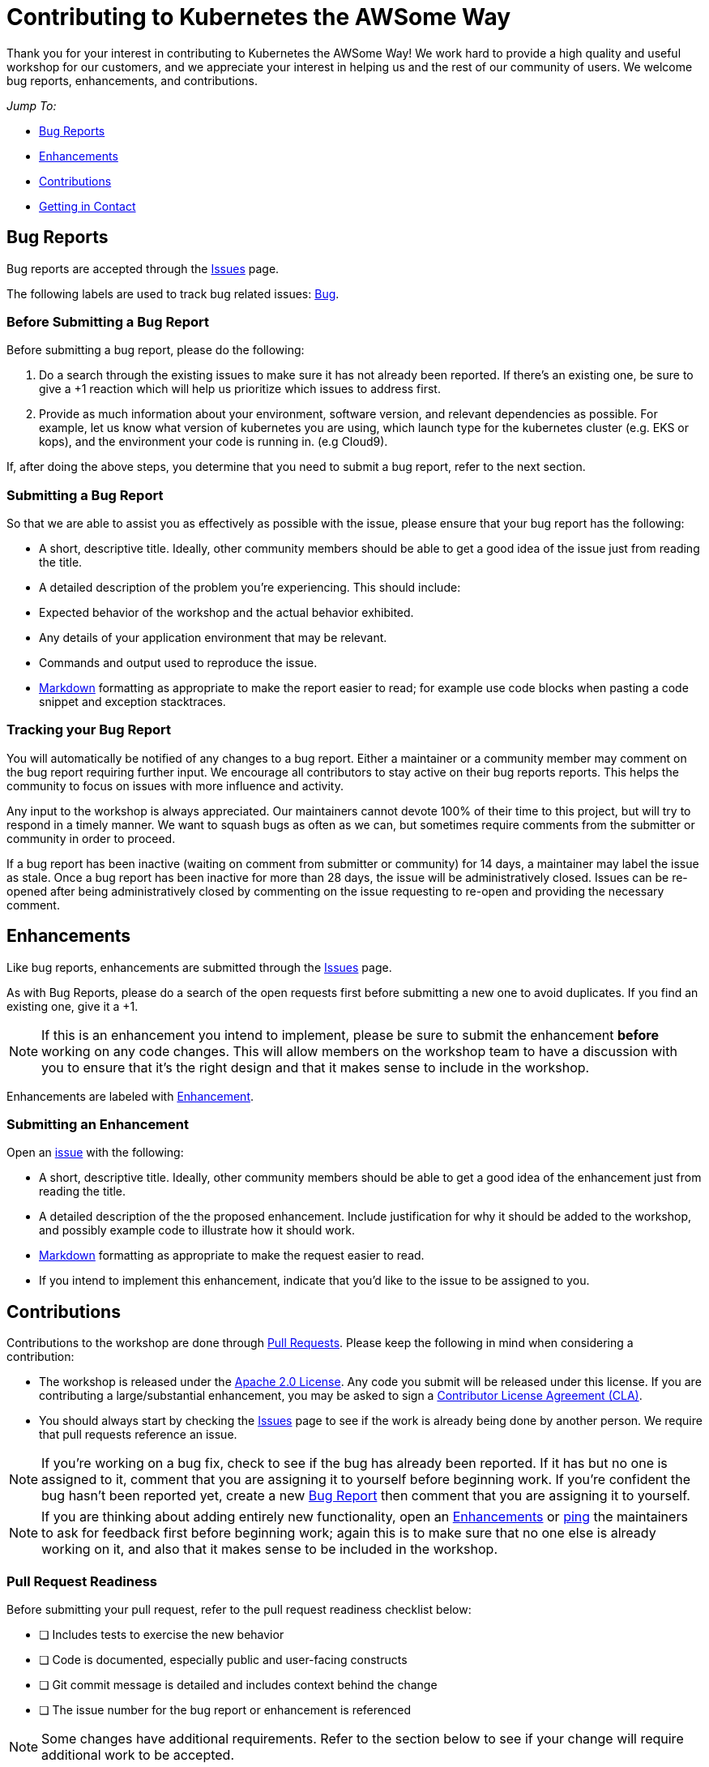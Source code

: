 = Contributing to Kubernetes the AWSome Way
Thank you for your interest in contributing to Kubernetes the AWSome Way! We work hard to provide a high quality and useful workshop for our customers, and we appreciate your interest in helping us and the rest of our community of users. We welcome bug reports, enhancements, and contributions.

__Jump To:__

* link:#bug-reports[Bug Reports]
* link:#enhancements[Enhancements]
* link:#contributions[Contributions]
* link:#getting-in-contact[Getting in Contact]

== Bug Reports
Bug reports are accepted through the link:https://github.com/aws-samples/aws-workshop-for-kubernetes/issues[Issues] page.

The following labels are used to track bug related issues: link:https://github.com/aws-samples/aws-workshop-for-kubernetes/labels/Bug[Bug].

=== Before Submitting a Bug Report
Before submitting a bug report, please do the following:

1. Do a search through the existing issues to make sure it has not already been reported. If there's an existing one, be sure to give a +1 reaction which will help us prioritize which issues to address first.

2. Provide as much information about your environment, software version, and relevant dependencies as possible. For example, let us know what version of kubernetes you are using, which launch type for the kubernetes cluster (e.g. EKS or kops), and the environment your code is running in. (e.g Cloud9).

If, after doing the above steps, you determine that you need to submit a bug report, refer to the next section.

=== Submitting a Bug Report
So that we are able to assist you as effectively as possible with the issue, please ensure that your bug report has the following:

* A short, descriptive title. Ideally, other community members should be able to get a good idea of the issue just from reading the title.
* A detailed description of the problem you're experiencing. This should include:
  * Expected behavior of the workshop and the actual behavior exhibited.
  * Any details of your application environment that may be relevant.
  * Commands and output used to reproduce the issue.
* link:https://guides.github.com/features/mastering-markdown/[Markdown] formatting as appropriate to make the report easier to read; for example use code blocks when pasting a code snippet and exception stacktraces.

=== Tracking your Bug Report
You will automatically be notified of any changes to a bug report. Either a maintainer or a community member may comment on the bug report requiring further input. We encourage all contributors to stay active on their bug reports reports. This helps the community to focus on issues with more influence and activity.

Any input to the workshop is always appreciated. Our maintainers cannot devote 100% of their time to this project, but will try to respond in a timely manner. We want to squash bugs as often as we can, but sometimes require comments from the submitter or community in order to proceed.

If a bug report has been inactive (waiting on comment from submitter or community) for 14 days, a maintainer may label the issue as stale.  Once a bug report has been inactive for more than 28 days, the issue will be administratively closed. Issues can be re-opened after being administratively closed by commenting on the issue requesting to re-open and providing the necessary comment.

== Enhancements
Like bug reports, enhancements are submitted through the link:https://github.com/aws-samples/aws-workshop-for-kubernetes/issues[Issues] page.

As with Bug Reports, please do a search of the open requests first before submitting a new one to avoid duplicates. If you find an existing one, give it a +1.

[NOTE]
If this is an enhancement you intend to implement, please be sure to submit the enhancement *before* working on any code changes. This will allow members on the workshop team to have a discussion with you to ensure that it's the right design and that it makes sense to include in the workshop.

Enhancements are labeled with link:https://github.com/aws-samples/aws-workshop-for-kubernetes/labels/Enhancement[Enhancement].

=== Submitting an Enhancement
Open an link:https://github.com/aws-samples/aws-workshop-for-kubernetes/issues[issue] with the following:

* A short, descriptive title. Ideally, other community members should be able to get a good idea of the enhancement just from reading the title.
* A detailed description of the the proposed enhancement. Include justification for why it should be added to the workshop, and possibly example code to illustrate how it should work.
* link:https://guides.github.com/features/mastering-markdown/[Markdown] formatting as appropriate to make the request easier to read.
* If you intend to implement this enhancement, indicate that you'd like to the issue to be assigned to you.

== Contributions
Contributions to the workshop are done through link:https://github.com/aws-samples/aws-workshop-for-kubernetes/pulls[Pull Requests]. Please keep the following in mind when considering a contribution:

* The workshop is released under the link:https://github.com/aws-samples/aws-workshop-for-kubernetes/blob/master/LICENSE[Apache 2.0 License]. Any code you submit will be released under this license. If you are contributing a large/substantial enhancement, you may be asked to sign a link:https://github.com/aws/aws-cla[Contributor License Agreement (CLA)].

* You should always start by checking the link:https://github.com/aws-samples/aws-workshop-for-kubernetes/issues[Issues] page to see if the work is already being done by another person. We require that pull requests reference an issue.

[NOTE]
If you're working on a bug fix, check to see if the bug has already been reported. If it has but no one is assigned to it, comment that you are assigning it to yourself before beginning work.  If you're confident the bug hasn't been reported yet, create a new link:#bug-reports[Bug Report] then comment that you are assigning it to yourself.

[NOTE]
If you are thinking about adding entirely new functionality, open an link:#enhancements[Enhancements] or link:https://gitter.im/aws-samples/aws-workshop-for-kubernetes[ping] the maintainers to ask for feedback first before beginning work; again this is to make sure that no one else is already working on it, and also that it makes sense to be included in the workshop.

=== Pull Request Readiness
Before submitting your pull request, refer to the pull request readiness checklist below:

* [ ] Includes tests to exercise the new behavior
* [ ] Code is documented, especially public and user-facing constructs
* [ ] Git commit message is detailed and includes context behind the change
* [ ] The issue number for the bug report or enhancement is referenced

[NOTE]
Some changes have additional requirements. Refer to the section below to see if your change will require additional work to be accepted.

=== Getting Your Pull Request Merged
All Pull Requests must be reviewed and approved by at least two other contributors or one maintainer before it can be merged in. Additionally, maintainers will strive to not merge their own pull requests unless 72 hours has passed, though extenuating circumstances may apply. The members only have limited bandwidth to review Pull Requests so it's not unusual for a Pull Request to go unreviewed for a few days, especially if it's a large or complex one. If, after a week, your Pull Request has not had any engagement from the workshop team, feel free to link:https://gitter.im/aws-samples/aws-workshop-for-kubernetes[ping] a member to ask for a review.

If your branch has more than one commit when it's approved, you may also be asked to link:https://git-scm.com/book/en/v2/Git-Tools-Rewriting-History[squash] them into a single commit before it is merged in.

== Getting in Contact
Come chat with us on:
* link:https://gitter.im/aws-samples/aws-workshop-for-kubernetes[Gitter]!
* **#eks** channel in **Kubernetes** Slack workspace
* **#containers** and **#kubernetes** channels in **aws-developers** Slack workspace
